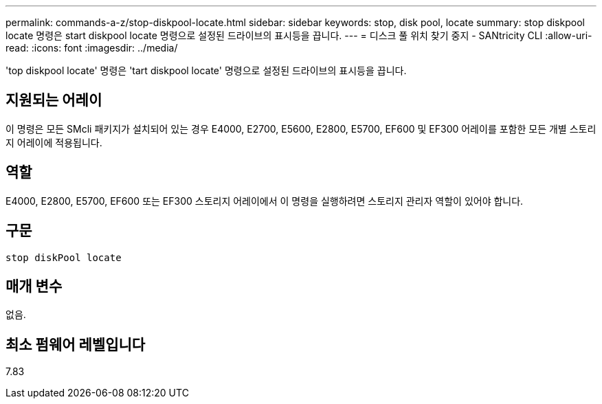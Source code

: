 ---
permalink: commands-a-z/stop-diskpool-locate.html 
sidebar: sidebar 
keywords: stop, disk pool, locate 
summary: stop diskpool locate 명령은 start diskpool locate 명령으로 설정된 드라이브의 표시등을 끕니다. 
---
= 디스크 풀 위치 찾기 중지 - SANtricity CLI
:allow-uri-read: 
:icons: font
:imagesdir: ../media/


[role="lead"]
'top diskpool locate' 명령은 'tart diskpool locate' 명령으로 설정된 드라이브의 표시등을 끕니다.



== 지원되는 어레이

이 명령은 모든 SMcli 패키지가 설치되어 있는 경우 E4000, E2700, E5600, E2800, E5700, EF600 및 EF300 어레이를 포함한 모든 개별 스토리지 어레이에 적용됩니다.



== 역할

E4000, E2800, E5700, EF600 또는 EF300 스토리지 어레이에서 이 명령을 실행하려면 스토리지 관리자 역할이 있어야 합니다.



== 구문

[source, cli]
----
stop diskPool locate
----


== 매개 변수

없음.



== 최소 펌웨어 레벨입니다

7.83
